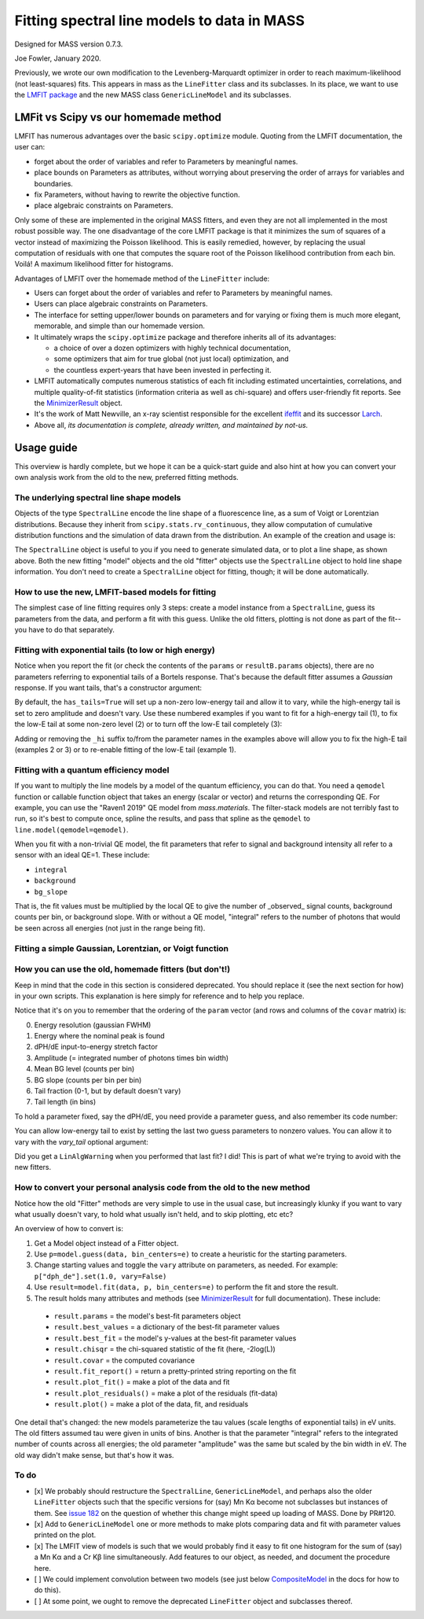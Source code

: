Fitting spectral line models to data in MASS
============================================

Designed for MASS version 0.7.3.

Joe Fowler, January 2020.

Previously, we wrote our own modification to the Levenberg-Marquardt optimizer in order to reach maximum-likelihood (not least-squares) fits. This appears in mass as the ``LineFitter`` class and its subclasses. In its place, we want to use the `LMFIT package <https://lmfit.github.io/lmfit-py/>`_ and the new MASS class ``GenericLineModel`` and its subclasses.

LMFit vs Scipy vs our homemade method
-------------------------------------

LMFIT has numerous advantages over the basic ``scipy.optimize`` module. Quoting from the LMFIT documentation, the user can:

* forget about the order of variables and refer to Parameters by meaningful names.
* place bounds on Parameters as attributes, without worrying about preserving the order of arrays for variables and boundaries.
* fix Parameters, without having to rewrite the objective function.
* place algebraic constraints on Parameters.

Only some of these are implemented in the original MASS fitters, and even they are not all implemented in the most robust possible way. The one disadvantage of the core LMFIT package is that it minimizes the sum of squares of a vector instead of maximizing the Poisson likelihood. This is easily remedied, however, by replacing the usual computation of residuals with one that computes the square root of the Poisson likelihood contribution from each bin. Voilá! A maximum likelihood fitter for histograms.

Advantages of LMFIT over the homemade method of the ``LineFitter`` include:

* Users can forget about the order of variables and refer to Parameters by meaningful names.
* Users can place algebraic constraints on Parameters.
* The interface for setting upper/lower bounds on parameters and for varying or fixing them is much more elegant, memorable, and simple than our homemade version.
* It ultimately wraps the ``scipy.optimize`` package and therefore inherits all of its advantages:

  * a choice of over a dozen optimizers with highly technical documentation,
  * some optimizers that aim for true global (not just local) optimization, and
  * the countless expert-years that have been invested in perfecting it.
* LMFIT automatically computes numerous statistics of each fit including estimated uncertainties, correlations, and multiple quality-of-fit statistics (information criteria as well as chi-square) and offers user-friendly fit reports. See the `MinimizerResult <https://lmfit.github.io/lmfit-py/fitting.html#minimizerresult-the-optimization-result>`_ object.
* It's the work of Matt Newville, an x-ray scientist responsible for the excellent `ifeffit <http://cars9.uchicago.edu/ifeffit/>`_ and its successor `Larch <https://xraypy.github.io/xraylarch/>`_.
* Above all, *its documentation is complete, already written, and maintained by not-us.*

Usage guide
-----------

This overview is hardly complete, but we hope it can be a quick-start guide and also hint at how you can convert your own analysis work from the old to the new, preferred fitting methods.

The underlying spectral line shape models
^^^^^^^^^^^^^^^^^^^^^^^^^^^^^^^^^^^^^^^^^

Objects of the type ``SpectralLine`` encode the line shape of a fluorescence line, as a sum of Voigt or Lorentzian distributions. Because they inherit from ``scipy.stats.rv_continuous``, they allow computation of cumulative distribution functions and the simulation of data drawn from the distribution. An example of the creation and usage is:

.. testsetup::

  import mass
  import numpy as np
  import pylab as plt
  import mass.materials

.. testcode::

  # In general, known lines are accessed by:
  line = mass.spectra["MnKAlpha"]

  # But the following is a shortcut for many lines:
  line = mass.MnKAlpha

  np.random.seed(1066)
  N = 100000
  energies = line.rvs(size=N, instrument_gaussian_fwhm=2.2)  # draw from the distribution
  plt.clf()
  sim, bin_edges, _ = plt.hist(energies, 120, [5865, 5925], histtype="step");
  binsize = bin_edges[1] - bin_edges[0]
  e = bin_edges[:-1] + 0.5*binsize
  plt.plot(e, line(e, instrument_gaussian_fwhm=2.2)*N*binsize, "k")
  plt.xlabel("Energy (eV)")
  plt.title("Mn K$\\alpha$ random deviates and theory curve")

.. testcode::
  :hide:

  plt.savefig("img/distribution_plus_theory.png"); plt.close()

.. image:: img/distribution_plus_theory.png
  :width: 40%


The ``SpectralLine`` object is useful to you if you need to generate simulated data, or to plot a line shape, as shown above. Both the new fitting "model" objects and the old "fitter" objects use the ``SpectralLine`` object to hold line shape information. You don't need to create a ``SpectralLine`` object for fitting, though; it will be done automatically.


How to use the new, LMFIT-based models for fitting
^^^^^^^^^^^^^^^^^^^^^^^^^^^^^^^^^^^^^^^^^^^^^^^^^^

The simplest case of line fitting requires only 3 steps: create a model instance from a ``SpectralLine``, guess its parameters from the data, and perform a fit with this guess. Unlike the old fitters, plotting is not done as part of the fit--you have to do that separately.

.. testcode::

  model = line.model()
  params = model.guess(sim, bin_centers=e)
  resultA = model.fit(sim, params, bin_centers=e)

  # Fit again but with dPH/dE held at 1.
  params = resultA.params.copy()
  params["dph_de"].set(1.0, vary=False)
  resultB = model.fit(sim, params, bin_centers=e)
  print(resultB.fit_report())
  resultB.plot()
  # The best-fit params are found in resultB.params
  # and a dictionary of their values is resultB.best_values.
  # The parameters given as an argument to fit are unchanged.

.. testoutput::
  :options: +NORMALIZE_WHITESPACE

  [[Model]]
      GenericKAlphaModel(MnKAlpha)
  [[Fit Statistics]]
      # fitting method   = least_squares
      # function evals   = 4
      # data points      = 120
      # variables        = 4
      chi-square         = 107.219686
      reduced chi-square = 0.92430764
      Akaike info crit   = -5.51342425
      Bayesian info crit = 5.63654272
  [[Variables]]
      fwhm:        2.22986459 +/- 0.02771088 (1.24%) (init = 2.219625)
      peak_ph:     5898.80222 +/- 0.00816914 (0.00%) (init = 5898.807)
      dph_de:      1 (fixed)
      integral:    100091.321 +/- 324.744927 (0.32%) (init = 100096)
      background:  6.4245e-19 +/- 0.82673575 (128685082661343789056.00%) (init = 2.052403e-13)
      bg_slope:    0 (fixed)
  [[Correlations]] (unreported correlations are < 0.100)
      C(integral, background) = -0.314
      C(fwhm, peak_ph)        = -0.111

.. testcode::
  :hide:

  plt.savefig("img/mnka_fit1.png"); plt.close()

.. image:: img/mnka_fit1.png
  :width: 40%


Fitting with exponential tails (to low or high energy)
^^^^^^^^^^^^^^^^^^^^^^^^^^^^^^^^^^^^^^^^^^^^^^^^^^^^^^

Notice when you report the fit (or check the contents of the ``params`` or ``resultB.params`` objects), there are no parameters referring to exponential tails of a Bortels response. That's because the default fitter assumes a *Gaussian* response. If you want tails, that's a constructor argument:

.. testcode::

  model = line.model(has_tails=True)
  params = model.guess(sim, bin_centers=e)
  params["dph_de"].set(1.0, vary=False)
  resultC = model.fit(sim, params, bin_centers=e)
  print(resultC.fit_report())
  resultC.plot()

.. testoutput::
  :options: +NORMALIZE_WHITESPACE

  [[Model]]
      GenericKAlphaModel(MnKAlpha)
  [[Fit Statistics]]
      # fitting method   = least_squares
      # function evals   = 27
      # data points      = 120
      # variables        = 6
      chi-square         = 106.075795
      reduced chi-square = 0.93048943
      Akaike info crit   = -2.80054268
      Bayesian info crit = 13.9244078
  [[Variables]]
      fwhm:          2.21996485 +/- 0.03289164 (1.48%) (init = 4)
      peak_ph:       5898.80564 +/- 0.00999701 (0.00%) (init = 5898.25)
      dph_de:        1 (fixed)
      integral:      100091.050 +/- 359.033254 (0.36%) (init = 93323)
      background:    2.3922e-12 +/- 1.41116929 (58990483343399.30%) (init = 33.9)
      bg_slope:      0 (fixed)
      tail_frac:     0.00311738 +/- 0.00485988 (155.90%) (init = 0.05)
      tail_tau:      3.21429461 +/- 6.05694687 (188.44%) (init = 30)
      tail_frac_hi:  0 (fixed)
      tail_tau_hi:   0 (fixed)
  [[Correlations]] (unreported correlations are < 0.100)
      C(tail_frac, tail_tau)   = -0.728
      C(background, tail_tau)  = -0.717
      C(peak_ph, tail_frac)    =  0.571
      C(fwhm, tail_frac)       = -0.519
      C(integral, background)  = -0.507
      C(fwhm, tail_tau)        =  0.454
      C(peak_ph, tail_tau)     = -0.443
      C(fwhm, peak_ph)         = -0.379
      C(integral, tail_tau)    =  0.375
      C(fwhm, background)      = -0.268
      C(background, tail_frac) =  0.268
      C(peak_ph, background)   =  0.187
      C(integral, tail_frac)   = -0.145
      C(fwhm, integral)        =  0.141
      C(peak_ph, integral)     = -0.100

.. testcode::
  :hide:

  plt.savefig("img/mnka_fit2.png"); plt.close()

.. image:: img/mnka_fit2.png
  :width: 40%


By default, the ``has_tails=True`` will set up a non-zero low-energy tail and allow it to vary, while the high-energy tail is set to zero amplitude and doesn't vary. Use these numbered examples if you want to fit for a high-energy tail (1), to fix the low-E tail at some non-zero level (2) or to turn off the low-E tail completely (3):

.. testcode::

  # 1. To let the high-E tail vary
  params["tail_frac_hi"].set(.1, vary=True)
  params["tail_tau_hi"].set(30, vary=True)

  # 2. To fix the low-E tail at a 10% level, tau=30 eV
  params["tail_frac"].set(.1, vary=False)
  params["tail_tau"].set(30, vary=False)

  # 3. To turn off low-E tail
  params["tail_frac"].set(0, vary=False)
  params["tail_tau"].set(vary=False)


Adding or removing the ``_hi`` suffix to/from the parameter names in the examples above will allow you to fix the high-E tail (examples 2 or 3) or to re-enable fitting of the low-E tail (example 1).

Fitting with a quantum efficiency model
^^^^^^^^^^^^^^^^^^^^^^^^^^^^^^^^^^^^^^^

If you want to multiply the line models by a model of the quantum efficiency, you can do that. You need a ``qemodel`` function or callable function object that takes an energy (scalar or vector) and returns the corresponding QE. For example, you can use the "Raven1 2019" QE model from `mass.materials`. The filter-stack models are not terribly fast to run, so it's best to compute once, spline the results, and pass that spline as the ``qemodel`` to ``line.model(qemodel=qemodel)``.

.. testcode::

  raven_filters = mass.materials.efficiency_models.filterstack_models["RAVEN1 2019"]
  eknots = np.linspace(100, 20000, 1991)
  qevalues = raven_filters(eknots)
  qemodel = mass.mathstat.interpolate.CubicSpline(eknots, qevalues)

  model = line.model(qemodel=qemodel)
  resultD = model.fit(sim, params, bin_centers=e)
  print(resultD.fit_report())
  resultD.plotm()

  fit_counts = resultD.params["integral"].value
  localqe= qemodel(mass.STANDARD_FEATURES["MnKAlpha"])[0]
  fit_observed = fit_counts*localqe
  fit_err = resultD.params["integral"].stderr
  if fit_err is None:
      fit_err = fit_counts / N**0.5
  print()
  print("Fit finds {:.0f}±{:.0f} counts before QE or {:.0f}±{:.0f} observed. True value {:d}".format(
      fit_counts, fit_err, fit_observed, fit_err*localqe, N))

.. testoutput::
  :options: +NORMALIZE_WHITESPACE

  [[Model]]
      GenericKAlphaModel(MnKAlpha)
  [[Fit Statistics]]
      # fitting method   = least_squares
      # function evals   = 8
      # data points      = 120
      # variables        = 6
      chi-square         = 170.190246
      reduced chi-square = 1.49289690
      Akaike info crit   = 53.9310199
      Bayesian info crit = 70.6559703
  ##  Warning: uncertainties could not be estimated:
      tail_frac_hi:  at initial value
      tail_tau_hi:   at initial value
  [[Variables]]
      fwhm:          2.25188221 (init = 4)
      peak_ph:       5898.80093 (init = 5898.25)
      dph_de:        1 (fixed)
      integral:      173065.416 (init = 93323)
      background:    0.07211512 (init = 33.9)
      bg_slope:      0 (fixed)
      tail_frac:     0 (fixed)
      tail_tau:      30 (fixed)
      tail_frac_hi:  0.10000000 (init = 0.1)
      tail_tau_hi:   30.0000000 (init = 30)

  Fit finds 173065±547 counts before QE or 102670±325 observed. True value 100000

.. testcode::
  :hide:

  plt.savefig("img/mnka_fit3.png"); plt.close()

.. image:: img/mnka_fit3.png
  :width: 40%


When you fit with a non-trivial QE model, the fit parameters that refer to signal and background intensity all refer to a sensor with an ideal QE=1. These include:

* ``integral``
* ``background``
* ``bg_slope``

That is, the fit values must be multiplied by the local QE to give the number of _observed_ signal counts, background counts per bin, or background slope.
With or without a QE model, "integral" refers to the number of photons that would be seen across all energies (not just in the range being fit).

Fitting a simple Gaussian, Lorentzian, or Voigt function
^^^^^^^^^^^^^^^^^^^^^^^^^^^^^^^^^^^^^^^^^^^^^^^^^^^^^^^^

.. testcode::

  e_ctr = 1000.0
  Nsig = 10000
  Nbg = 1000

  sigma = 1.0
  x_gauss = np.random.standard_normal(Nsig)*sigma + e_ctr
  hwhm = 1.0
  x_lorentz = np.random.standard_cauchy(Nsig)*hwhm + e_ctr
  x_voigt = np.random.standard_cauchy(Nsig)*hwhm + np.random.standard_normal(Nsig)*sigma + e_ctr
  bg = np.random.uniform(e_ctr-5, e_ctr+5, size=Nbg)

  # Gaussian fit
  c, b = np.histogram(np.hstack([x_gauss, bg]), 50, [e_ctr-5, e_ctr+5])
  bin_ctr = b[:-1] + (b[1]-b[0]) * 0.5
  line = mass.fluorescence_lines.SpectralLine.quick_monochromatic_line("testline", e_ctr, 0, 0)
  line.linetype = "Gaussian"
  model = line.model()
  params = model.guess(c, bin_centers=bin_ctr)
  params["fwhm"].set(2.3548*sigma)
  params["background"].set(Nbg/len(c))
  resultG = model.fit(c, params, bin_centers=bin_ctr)
  resultG.plotm()
  print(resultG.fit_report())

  # Lorentzian fit
  c, b = np.histogram(np.hstack([x_lorentz, bg]), 50, [e_ctr-5, e_ctr+5])
  bin_ctr = b[:-1] + (b[1]-b[0]) * 0.5
  line = mass.fluorescence_lines.SpectralLine.quick_monochromatic_line("testline", e_ctr, hwhm*2, 0)
  line.linetype = "Lorentzian"
  model = line.model()
  params = model.guess(c, bin_centers=bin_ctr)
  params["fwhm"].set(2.3548*sigma)
  params["background"].set(Nbg/len(c))
  resultL = model.fit(c, params, bin_centers=bin_ctr)
  resultL.plotm()
  print(resultL.fit_report())

  # Voigt fit
  c, b = np.histogram(np.hstack([x_voigt, bg]), 50, [e_ctr-5, e_ctr+5])
  bin_ctr = b[:-1] + (b[1]-b[0]) * 0.5
  line = mass.fluorescence_lines.SpectralLine.quick_monochromatic_line("testline", e_ctr, hwhm*2, sigma)
  line.linetype = "Voigt"
  model = line.model()
  params = model.guess(c, bin_centers=bin_ctr)
  params["fwhm"].set(2.3548*sigma)
  params["background"].set(Nbg/len(c))
  resultV = model.fit(c, params, bin_centers=bin_ctr)
  resultV.plotm()
  print(resultV.fit_report())

.. testoutput::
  :options: +NORMALIZE_WHITESPACE

  [[Model]]
      GenericLineModel(testlineGaussian)
  [[Fit Statistics]]
      # fitting method   = least_squares
      # function evals   = 10
      # data points      = 50
      # variables        = 5
      chi-square         = 39.3487683
      reduced chi-square = 0.87441707
      Akaike info crit   = -1.97791658
      Bayesian info crit = 7.58219844
  [[Variables]]
      fwhm:        2.35583437 +/- 6266.57891 (266002.53%) (init = 2.3548)
      peak_ph:     999.985007 +/- 0.01029049 (0.00%) (init = 999.9)
      dph_de:      0.99939017 +/- 2658.40410 (266002.63%) (init = 1)
      integral:    10015.6229 +/- 103.453482 (1.03%) (init = 9965)
      background:  19.6876509 +/- 0.95953678 (4.87%) (init = 20)
      bg_slope:    0 (fixed)
  [[Correlations]] (unreported correlations are < 0.100)
      C(fwhm, dph_de)         = -1.000
      C(integral, background) = -0.286
      C(fwhm, integral)       =  0.218
      C(dph_de, integral)     = -0.218
      C(fwhm, peak_ph)        =  0.189
      C(peak_ph, dph_de)      = -0.189
  [[Model]]
      GenericLineModel(testlineLorentzian)
  [[Fit Statistics]]
      # fitting method   = least_squares
      # function evals   = 10
      # data points      = 50
      # variables        = 5
      chi-square         = 40.9595256
      reduced chi-square = 0.91021168
      Akaike info crit   = 0.02806968
      Bayesian info crit = 9.58818470
  [[Variables]]
      fwhm:        0.58170796 +/- 0.34660909 (59.58%) (init = 2.3548)
      peak_ph:     999.987782 +/- 0.01414195 (0.00%) (init = 1000.1)
      dph_de:      0.91557524 +/- 0.06397801 (6.99%) (init = 1)
      integral:    9527.94919 +/- 299.127393 (3.14%) (init = 6699)
      background:  27.0320674 +/- 3.71439321 (13.74%) (init = 20)
      bg_slope:    0 (fixed)
  [[Correlations]] (unreported correlations are < 0.100)
      C(fwhm, dph_de)         = -0.939
      C(integral, background) = -0.918
      C(dph_de, integral)     =  0.888
      C(dph_de, background)   = -0.871
      C(fwhm, integral)       = -0.793
      C(fwhm, background)     =  0.761
  [[Model]]
      GenericLineModel(testlineVoigt)
  [[Fit Statistics]]
      # fitting method   = least_squares
      # function evals   = 16
      # data points      = 50
      # variables        = 5
      chi-square         = 61.0628255
      reduced chi-square = 1.35695168
      Akaike info crit   = 19.9940128
      Bayesian info crit = 29.5541278
  [[Variables]]
      fwhm:        1.3698e-06 +/- 13368.8966 (975978925292.51%) (init = 2.3548)
      peak_ph:     999.985573 +/- 0.02673240 (0.00%) (init = 999.9)
      dph_de:      0.97283578 +/- 0.02847194 (2.93%) (init = 1)
      integral:    9703.20840 +/- 286.050093 (2.95%) (init = 6168)
      background:  24.1814683 +/- 3.93585501 (16.28%) (init = 20)
      bg_slope:    0 (fixed)
  [[Correlations]] (unreported correlations are < 0.100)
      C(integral, background) = -0.877
      C(dph_de, integral)     =  0.771
      C(dph_de, background)   = -0.771
      C(fwhm, dph_de)         = -0.258
      C(fwhm, integral)       = -0.163
      C(fwhm, peak_ph)        =  0.157
      C(fwhm, background)     =  0.105

.. testcode::
  :hide:

  plt.savefig("img/mnka_fitV.png"); plt.close()
  plt.savefig("img/mnka_fitL.png"); plt.close()
  plt.savefig("img/mnka_fitG.png"); plt.close()

.. image:: img/mnka_fitG.png
  :width: 40%

.. image:: img/mnka_fitL.png
  :width: 40%

.. image:: img/mnka_fitV.png
  :width: 40%


How you can use the old, homemade fitters (but don't!)
^^^^^^^^^^^^^^^^^^^^^^^^^^^^^^^^^^^^^^^^^^^^^^^^^^^^^^

Keep in mind that the code in this section is considered deprecated. You should replace it (see the next section for how) in your own scripts. This explanation is here simply for reference and to help you replace.

.. testcode::

  # Fitters for known lines are instantiated by:
  fitter = line.fitter()
  fitter._have_warned = True  # hide the deprecation warning
  paramA, covar = fitter.fit(sim, e)
  print(paramA)

.. testoutput::
  :options: +NORMALIZE_WHITESPACE

  [3.67107914e+00 5.89481316e+03 2.49510554e+00 1.99050188e+04
   6.07543272e-07 0.00000000e+00 0.00000000e+00 2.50000000e+01]

Notice that it's on you to remember that the ordering of the ``param`` vector (and rows and columns of the ``covar`` matrix) is:

0. Energy resolution (gaussian FWHM)
1. Energy where the nominal peak is found
2. dPH/dE input-to-energy stretch factor
3. Amplitude (= integrated number of photons times bin width)
4. Mean BG level (counts per bin)
5. BG slope (counts per bin per bin)
6. Tail fraction (0-1, but by default doesn't vary)
7. Tail length (in bins)

To hold a parameter fixed, say the dPH/dE, you need provide a parameter guess, and also remember its code number:

.. testcode::

  paramA[2] = 1.0
  paramB, covarB = fitter.fit(sim, e, paramA, hold=[2])
  print(paramB)

.. testoutput::
  :options: +NORMALIZE_WHITESPACE

  [1.30706103e+01 5.89457241e+03 1.00000000e+00 4.96979060e+04
   6.86416864e-02 0.00000000e+00 0.00000000e+00 2.50000000e+01]

You can allow low-energy tail to exist by setting the last two guess parameters to nonzero values. You can allow it to vary with the `vary_tail` optional argument:

.. testcode::

  paramB[-2:] = 0.1, 30
  paramC, covarC = fitter.fit(sim, e, paramB, hold=[2], plot=False)
  print(paramC)
  paramD, covarD = fitter.fit(sim, e, paramC, hold=[2],
                              vary_tail=True, vary_bg_slope=True)
  print(paramD)

.. testoutput::
  :options: +NORMALIZE_WHITESPACE

  [1.30682997e+01 5.89457318e+03 1.00000000e+00 4.97008884e+04
   1.43368611e-05 0.00000000e+00 1.00000000e-01 3.00000000e+01]
  [ 4.33415543e-07  5.89862595e+03  1.00000000e+00  4.93995514e+04
   -9.66319944e+01  6.39272193e-01  5.43569178e-01  8.29153285e+00]

Did you get a ``LinAlgWarning`` when you performed that last fit? I did! This is part of what we're trying to avoid with the new fitters.

How to convert your personal analysis code from the old to the new method
^^^^^^^^^^^^^^^^^^^^^^^^^^^^^^^^^^^^^^^^^^^^^^^^^^^^^^^^^^^^^^^^^^^^^^^^^

Notice how the old "Fitter" methods are very simple to use in the usual case, but increasingly klunky if you want to vary what usually doesn't vary, to hold what usually isn't held, and to skip plotting, etc etc?

An overview of how to convert is:

#. Get a Model object instead of a Fitter object.
#. Use ``p=model.guess(data, bin_centers=e)`` to create a heuristic for the starting parameters.
#. Change starting values and toggle the ``vary`` attribute on parameters, as needed. For example: ``p["dph_de"].set(1.0, vary=False)``
#. Use ``result=model.fit(data, p, bin_centers=e)`` to perform the fit and store the result.
#. The result holds many attributes and methods (see `MinimizerResult <https://lmfit.github.io/lmfit-py/fitting.html#minimizerresult-the-optimization-result>`_ for full documentation). These include:

  * ``result.params`` = the model's best-fit parameters object
  * ``result.best_values`` = a dictionary of the best-fit parameter values
  * ``result.best_fit`` = the model's y-values at the best-fit parameter values
  * ``result.chisqr`` = the chi-squared statistic of the fit (here, -2log(L))
  * ``result.covar`` = the computed covariance
  * ``result.fit_report()`` = return a pretty-printed string reporting on the fit
  * ``result.plot_fit()`` = make a plot of the data and fit
  * ``result.plot_residuals()`` = make a plot of the residuals (fit-data)
  * ``result.plot()`` = make a plot of the data, fit, and residuals


One detail that's changed: the new models parameterize the tau values (scale lengths of exponential tails) in eV units. The old fitters assumed tau were given in units of bins. Another is that the parameter "integral" refers to the integrated number of counts across all energies; the old parameter "amplitude" was the same but scaled by the bin width in eV. The old way didn't make sense, but that's how it was.

To do
^^^^^

* [x] We probably should restructure the ``SpectralLine``, ``GenericLineModel``, and perhaps also the older ``LineFitter`` objects such that the specific versions for (say) Mn Kα become not subclasses but instances of them. See `issue 182 <https://bitbucket.org/joe_fowler/mass/issues/182/does-creation-of-3-classes-per-spectral>`_ on the question of whether this change might speed up loading of MASS. Done by PR#120.
* [x] Add to ``GenericLineModel`` one or more methods to make plots comparing data and fit with parameter values printed on the plot.
* [x] The LMFIT view of models is such that we would probably find it easy to fit one histogram for the sum of (say) a Mn Kα and a Cr Kβ line simultaneously. Add features to our object, as needed, and document the procedure here.
* [ ] We could implement convolution between two models (see just below `CompositeModel <https://lmfit.github.io/lmfit-py/model.html#lmfit.model.CompositeModel>`_ in the docs for how to do this).
* [ ] At some point, we ought to remove the deprecated ``LineFitter`` object and subclasses thereof.
